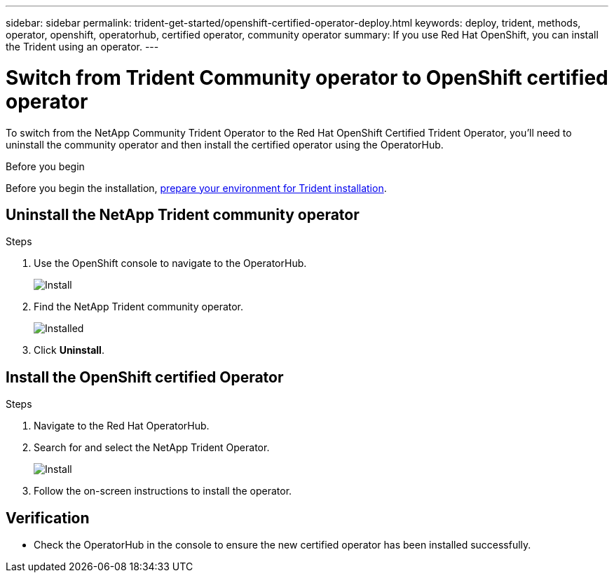 ---
sidebar: sidebar
permalink: trident-get-started/openshift-certified-operator-deploy.html
keywords: deploy, trident, methods, operator, openshift, operatorhub, certified operator, community operator
summary: If you use Red Hat OpenShift, you can install the Trident using an operator.
---

= Switch from Trident Community operator to OpenShift certified operator
:hardbreaks:
:icons: font
:imagesdir: ../media/

[.lead]
To switch from the NetApp Community Trident Operator to the Red Hat OpenShift Certified Trident Operator, you'll need to uninstall the community operator and then install the certified operator using the OperatorHub.

.Before you begin
Before you begin the installation, link:../trident-get-started/requirements.html/[prepare your environment for Trident installation].

== Uninstall the NetApp Trident community operator

.Steps

. Use the OpenShift console to navigate to the OperatorHub.
+ 
image::../media/openshift-operator-05.png[Install]
+ 
. Find the NetApp Trident community operator.
+ 
image::../media/openshift-operator-06.png[Installed]
+
. Click *Uninstall*.

== Install the OpenShift certified Operator

.Steps

. Navigate to the Red Hat OperatorHub.
. Search for and select the NetApp Trident Operator.
+ 
image::../media/openshift-operator-05.png[Install]
+ 
. Follow the on-screen instructions to install the operator.   

== Verification

* Check the OperatorHub in the console to ensure the new certified operator has been installed successfully.